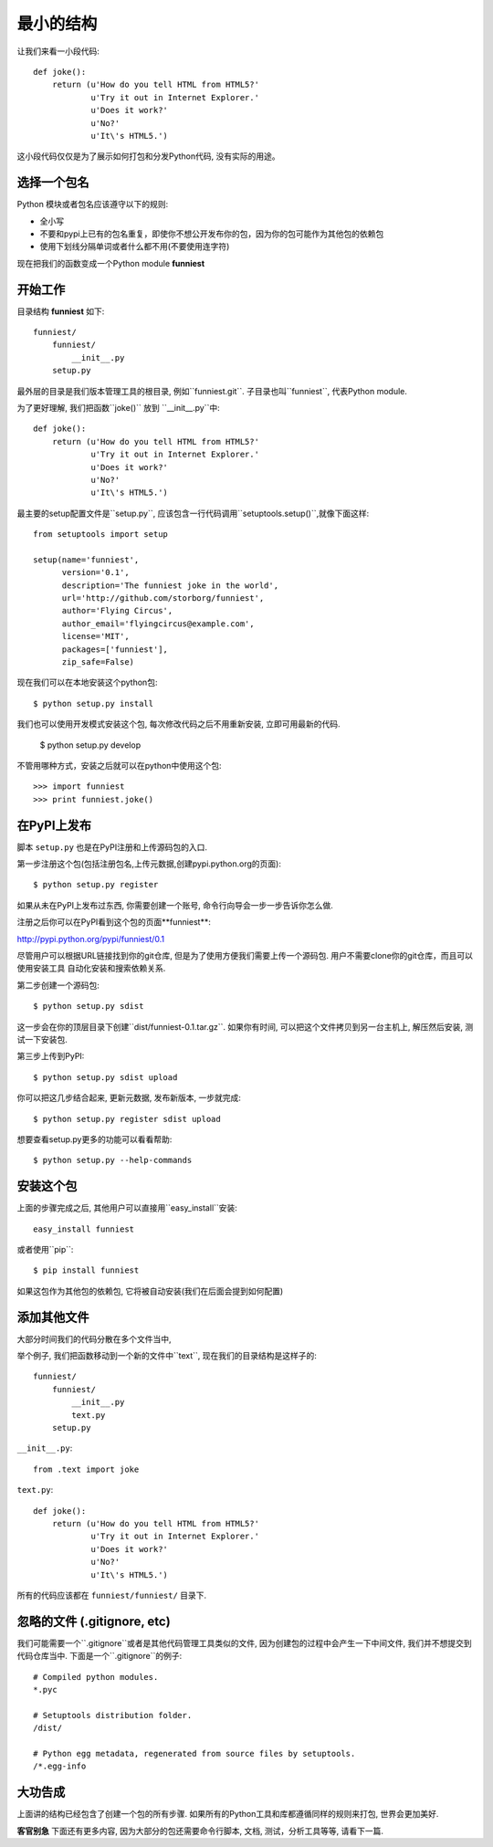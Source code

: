 最小的结构
=================

让我们来看一小段代码::

    def joke():
        return (u'How do you tell HTML from HTML5?'
                u'Try it out in Internet Explorer.'
                u'Does it work?'
                u'No?'
                u'It\'s HTML5.')

这小段代码仅仅是为了展示如何打包和分发Python代码, 没有实际的用途。


选择一个包名
~~~~~~~~~~~~~~

Python 模块或者包名应该遵守以下的规则:

* 全小写
* 不要和pypi上已有的包名重复，即使你不想公开发布你的包，因为你的包可能作为其他包的依赖包
* 使用下划线分隔单词或者什么都不用(不要使用连字符)

现在把我们的函数变成一个Python module **funniest**


开始工作
~~~~~~~~~~~~~~~~~~~~~~~~

目录结构 **funniest** 如下::

    funniest/
        funniest/
            __init__.py
        setup.py

最外层的目录是我们版本管理工具的根目录, 例如``funniest.git``. 子目录也叫``funniest``, 代表Python module.

为了更好理解, 我们把函数``joke()`` 放到 ``__init__.py``中::

    def joke():
        return (u'How do you tell HTML from HTML5?'
                u'Try it out in Internet Explorer.'
                u'Does it work?'
                u'No?'
                u'It\'s HTML5.')

最主要的setup配置文件是``setup.py``, 应该包含一行代码调用``setuptools.setup()``,就像下面这样::

    from setuptools import setup

    setup(name='funniest',
          version='0.1',
          description='The funniest joke in the world',
          url='http://github.com/storborg/funniest',
          author='Flying Circus',
          author_email='flyingcircus@example.com',
          license='MIT',
          packages=['funniest'],
          zip_safe=False)

现在我们可以在本地安装这个python包::

    $ python setup.py install

我们也可以使用开发模式安装这个包, 每次修改代码之后不用重新安装, 立即可用最新的代码.

    $ python setup.py develop

不管用哪种方式，安装之后就可以在python中使用这个包::

    >>> import funniest
    >>> print funniest.joke()


在PyPI上发布
~~~~~~~~~~~~~~~~~~

脚本 ``setup.py`` 也是在PyPI注册和上传源码包的入口.

第一步注册这个包(包括注册包名,上传元数据,创建pypi.python.org的页面)::

    $ python setup.py register

如果从未在PyPI上发布过东西, 你需要创建一个账号, 命令行向导会一步一步告诉你怎么做.

注册之后你可以在PyPI看到这个包的页面**funniest**:

http://pypi.python.org/pypi/funniest/0.1

尽管用户可以根据URL链接找到你的git仓库, 但是为了使用方便我们需要上传一个源码包. 用户不需要clone你的git仓库，而且可以使用安装工具
自动化安装和搜索依赖关系.

第二步创建一个源码包::

    $ python setup.py sdist

这一步会在你的顶层目录下创建``dist/funniest-0.1.tar.gz``. 如果你有时间, 可以把这个文件拷贝到另一台主机上, 解压然后安装,
测试一下安装包.

第三步上传到PyPI::

    $ python setup.py sdist upload

你可以把这几步结合起来, 更新元数据, 发布新版本, 一步就完成::

    $ python setup.py register sdist upload

想要查看setup.py更多的功能可以看看帮助::

    $ python setup.py --help-commands


安装这个包
~~~~~~~~~~~~~~~~~~~~~~

上面的步骤完成之后, 其他用户可以直接用``easy_install``安装::

    easy_install funniest

或者使用``pip``::

    $ pip install funniest

如果这包作为其他包的依赖包, 它将被自动安装(我们在后面会提到如何配置)


添加其他文件
~~~~~~~~~~~~~~~~~~~~~~~

大部分时间我们的代码分散在多个文件当中,

举个例子, 我们把函数移动到一个新的文件中``text``, 现在我们的目录结构是这样子的::

    funniest/
        funniest/
            __init__.py
            text.py
        setup.py

``__init__.py``::

    from .text import joke

``text.py``::

    def joke():
        return (u'How do you tell HTML from HTML5?'
                u'Try it out in Internet Explorer.'
                u'Does it work?'
                u'No?'
                u'It\'s HTML5.')

所有的代码应该都在 ``funniest/funniest/`` 目录下.


忽略的文件 (.gitignore, etc)
~~~~~~~~~~~~~~~~~~~~~~~~~~~~~~~~

我们可能需要一个``.gitignore``或者是其他代码管理工具类似的文件, 因为创建包的过程中会产生一下中间文件, 我们并不想提交到代码仓库当中.
下面是一个``.gitignore``的例子::

    # Compiled python modules.
    *.pyc

    # Setuptools distribution folder.
    /dist/

    # Python egg metadata, regenerated from source files by setuptools.
    /*.egg-info


大功告成
~~~~~~~~~~~~~~~~~~~

上面讲的结构已经包含了创建一个包的所有步骤. 如果所有的Python工具和库都遵循同样的规则来打包, 世界会更加美好.

**客官别急** 下面还有更多内容, 因为大部分的包还需要命令行脚本, 文档, 测试，分析工具等等, 请看下一篇.

